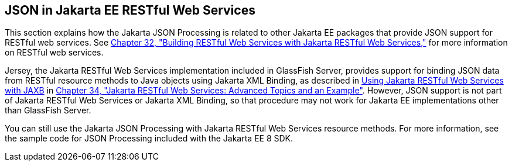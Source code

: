 [[_json_in_jakarta_ee_restful_web_services]]
== JSON in Jakarta EE RESTful Web Services

This section explains how the Jakarta JSON Processing is related to
other Jakarta EE packages that provide JSON support for RESTful web
services. See xref:#GIEPU[Chapter 32, "Building RESTful Web
Services with Jakarta RESTful Web Services,"] for more information on RESTful web services.

Jersey, the Jakarta RESTful Web Services implementation included in
GlassFish Server, provides support for binding JSON data from RESTful
resource methods to Java objects using Jakarta XML Binding, as described in
xref:#GKKNJ[Using Jakarta RESTful Web Services with JAXB] in
xref:#GJJXE[Chapter 34, "Jakarta RESTful Web Services: Advanced Topics and
an Example"]. However, JSON support is not part of Jakarta RESTful Web Services or
Jakarta XML Binding, so that procedure may not work for Jakarta EE
implementations other than GlassFish Server.

You can still use the Jakarta JSON Processing with Jakarta RESTful Web Services resource
methods. For more information, see the sample code for JSON Processing
included with the Jakarta EE 8 SDK.
